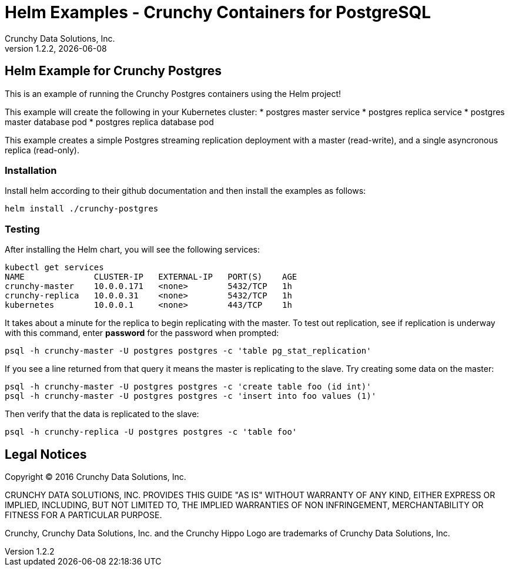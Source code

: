 = Helm Examples - Crunchy Containers for PostgreSQL
Crunchy Data Solutions, Inc.
v1.2.2, {docdate}
:title-logo-image: image:./crunchy_logo.png["CrunchyData Logo",align="center",scaledwidth="80%"]

== Helm Example for Crunchy Postgres

This is an example of running the Crunchy Postgres containers
using the Helm project!

This example will create the following in your Kubernetes cluster:
 * postgres master service
 * postgres replica service
 * postgres master database pod
 * postgres replica database pod

This example creates a simple Postgres streaming replication 
deployment with a master (read-write), and a single asyncronous
replica (read-only).

=== Installation

Install helm according to their github documentation
and then install the examples as follows:
....
helm install ./crunchy-postgres
....

=== Testing

After installing the Helm chart, you will see the following services:
....
kubectl get services
NAME              CLUSTER-IP   EXTERNAL-IP   PORT(S)    AGE
crunchy-master    10.0.0.171   <none>        5432/TCP   1h
crunchy-replica   10.0.0.31    <none>        5432/TCP   1h
kubernetes        10.0.0.1     <none>        443/TCP    1h
....


It takes about a minute for the replica to begin replicating with the
master.  To test out replication, see if replication is underway
with this command, enter *password* for the password when prompted:
....
psql -h crunchy-master -U postgres postgres -c 'table pg_stat_replication'
....

If you see a line returned from that query it means the master is replicating
to the slave.  Try creating some data on the master:

....
psql -h crunchy-master -U postgres postgres -c 'create table foo (id int)'
psql -h crunchy-master -U postgres postgres -c 'insert into foo values (1)'
....

Then verify that the data is replicated to the slave:
....
psql -h crunchy-replica -U postgres postgres -c 'table foo'
....

== Legal Notices

Copyright © 2016 Crunchy Data Solutions, Inc.

CRUNCHY DATA SOLUTIONS, INC. PROVIDES THIS GUIDE "AS IS" WITHOUT WARRANTY OF ANY KIND, EITHER EXPRESS OR IMPLIED, INCLUDING, BUT NOT LIMITED TO, THE IMPLIED WARRANTIES OF NON INFRINGEMENT, MERCHANTABILITY OR FITNESS FOR A PARTICULAR PURPOSE.

Crunchy, Crunchy Data Solutions, Inc. and the Crunchy Hippo Logo are trademarks of Crunchy Data Solutions, Inc.

